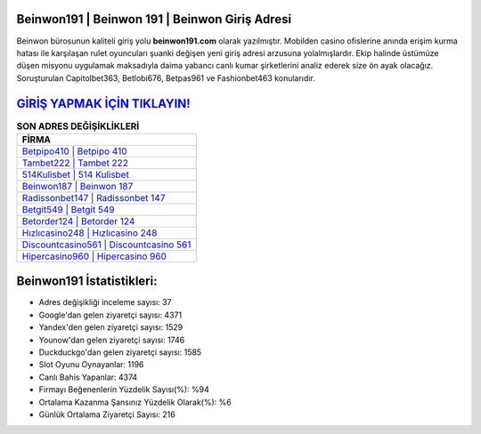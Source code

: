 ﻿Beinwon191 | Beinwon 191 | Beinwon Giriş Adresi
===================================

.. image:: images/beinwon-giris.jpg
   :width: 600
   
Beinwon bürosunun kaliteli giriş yolu **beinwon191.com** olarak yazılmıştır. Mobilden casino ofislerine anında erişim kurma hatası ile karşılaşan rulet oyuncuları şuanki değişen yeni giriş adresi arzusuna yolalmışlardır. Ekip halinde üstümüze düşen misyonu uygulamak maksadıyla daima yabancı canlı kumar şirketlerini analiz ederek size ön ayak olacağız. Soruşturulan Capitolbet363, Betlobi676, Betpas961 ve Fashionbet463 konularıdır.

`GİRİŞ YAPMAK İÇİN TIKLAYIN! <https://uclck.me/gonow>`_
==============

.. list-table:: **SON ADRES DEĞİŞİKLİKLERİ**
   :widths: 100
   :header-rows: 1

   * - FİRMA
   * - `Betpipo410 | Betpipo 410 <betpipo410-betpipo-410-betpipo-giris-adresi.html>`_
   * - `Tambet222 | Tambet 222 <tambet222-tambet-222-tambet-giris-adresi.html>`_
   * - `514Kulisbet | 514 Kulisbet <514kulisbet-514-kulisbet-kulisbet-giris-adresi.html>`_	 
   * - `Beinwon187 | Beinwon 187 <beinwon187-beinwon-187-beinwon-giris-adresi.html>`_	 
   * - `Radissonbet147 | Radissonbet 147 <radissonbet147-radissonbet-147-radissonbet-giris-adresi.html>`_ 
   * - `Betgit549 | Betgit 549 <betgit549-betgit-549-betgit-giris-adresi.html>`_
   * - `Betorder124 | Betorder 124 <betorder124-betorder-124-betorder-giris-adresi.html>`_	 
   * - `Hızlıcasino248 | Hızlıcasino 248 <hizlicasino248-hizlicasino-248-hizlicasino-giris-adresi.html>`_
   * - `Discountcasino561 | Discountcasino 561 <discountcasino561-discountcasino-561-discountcasino-giris-adresi.html>`_
   * - `Hipercasino960 | Hipercasino 960 <hipercasino960-hipercasino-960-hipercasino-giris-adresi.html>`_
	 
Beinwon191 İstatistikleri:
===================================	 
* Adres değişikliği inceleme sayısı: 37
* Google'dan gelen ziyaretçi sayısı: 4371
* Yandex'den gelen ziyaretçi sayısı: 1529
* Younow'dan gelen ziyaretçi sayısı: 1746
* Duckduckgo'dan gelen ziyaretçi sayısı: 1585
* Slot Oyunu Oynayanlar: 1196
* Canlı Bahis Yapanlar: 4374
* Firmayı Beğenenlerin Yüzdelik Sayısı(%): %94
* Ortalama Kazanma Şansınız Yüzdelik Olarak(%): %6
* Günlük Ortalama Ziyaretçi Sayısı: 216
